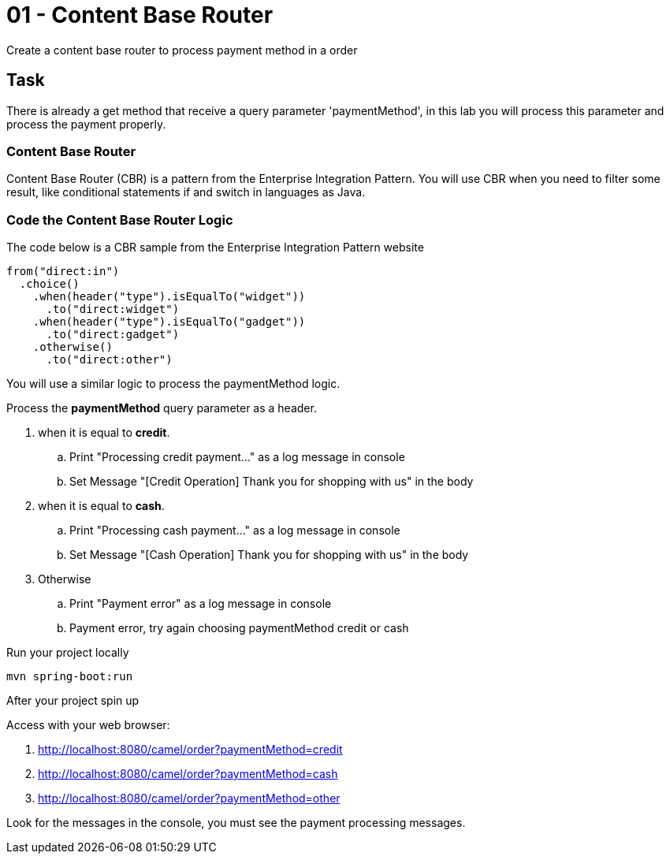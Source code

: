 = 01 - Content Base Router

Create a content base router to process payment method in a order

[time=5]
== Task

There is already a get method that receive a query parameter 'paymentMethod', in this lab you will process 
this parameter and process the payment properly.

=== Content Base Router

Content Base Router (CBR) is a pattern from the Enterprise Integration Pattern. You will use CBR when you need 
to filter some result, like conditional statements if and switch in languages as Java.

=== Code the Content Base Router Logic

The code below is a CBR sample from the Enterprise Integration Pattern website

    from("direct:in")
      .choice()
        .when(header("type").isEqualTo("widget"))
          .to("direct:widget")
        .when(header("type").isEqualTo("gadget"))
          .to("direct:gadget")
        .otherwise()
          .to("direct:other")

You will use a similar logic to process the paymentMethod logic. 

Process the *paymentMethod* query parameter as a header.

. when it is equal to *credit*.
.. Print "Processing credit payment..." as a log message in console 
.. Set Message "[Credit Operation] Thank you for shopping with us" in the body 
. when it is equal to *cash*.
.. Print "Processing cash payment..." as a log message in console 
.. Set Message "[Cash Operation] Thank you for shopping with us" in the body 
. Otherwise 
.. Print "Payment error" as a log message in console
.. Payment error, try again choosing paymentMethod credit or cash

Run your project locally 

    mvn spring-boot:run 
    
After your project spin up

Access with your web browser: 

. http://localhost:8080/camel/order?paymentMethod=credit
. http://localhost:8080/camel/order?paymentMethod=cash
. http://localhost:8080/camel/order?paymentMethod=other

Look for the messages in the console, you must see the payment processing messages.

